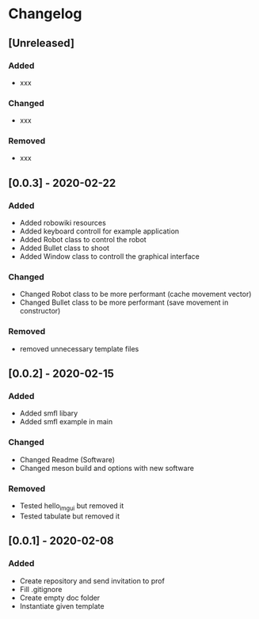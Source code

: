 * Changelog
** [Unreleased]
*** Added
- xxx
*** Changed
- xxx
*** Removed
- xxx

** [0.0.3] - 2020-02-22
*** Added
- Added robowiki resources
- Added keyboard controll for example application
- Added Robot class to control the robot
- Added Bullet class to shoot
- Added Window class to controll the graphical interface
*** Changed
- Changed Robot class to be more performant (cache movement vector)
- Changed Bullet class to be more performant (save movement in constructor)
*** Removed
- removed unnecessary template files


** [0.0.2] - 2020-02-15
*** Added
- Added smfl libary
- Added smfl example in main
*** Changed
- Changed Readme (Software)
- Changed meson build and options with new software
*** Removed
- Tested hello_imgui but removed it
- Tested tabulate but removed it


** [0.0.1] - 2020-02-08
*** Added
- Create repository and send invitation to prof
- Fill .gitignore
- Create empty doc folder
- Instantiate given template